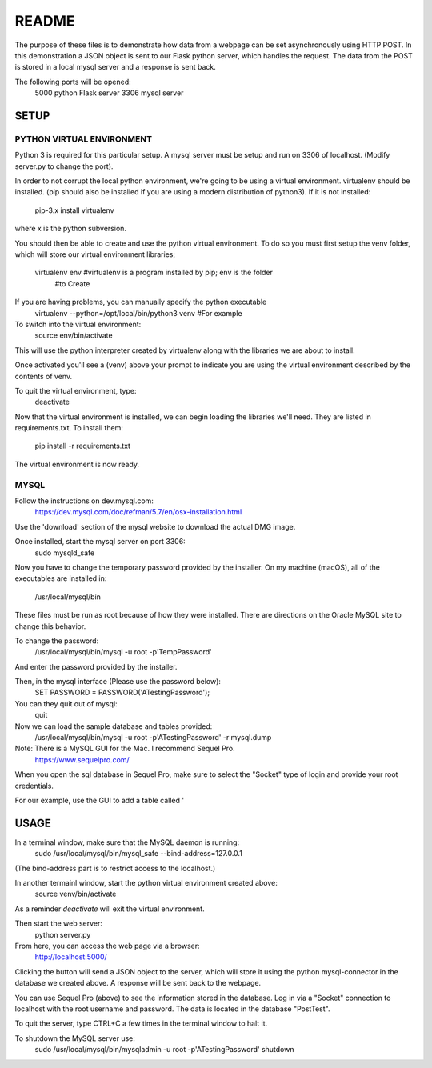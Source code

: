 README
======

The purpose of these files is to demonstrate how data from a webpage can be
set asynchronously using HTTP POST.  In this demonstration a JSON object is
sent to our Flask python server, which handles the request.  The data from the
POST is stored in a local mysql server and a response is sent back.

The following ports will be opened:
  5000  python Flask server
  3306  mysql server


SETUP
-----

PYTHON VIRTUAL ENVIRONMENT
~~~~~~~~~~~~~~~~~~~~~~~~~~

Python 3 is required for this particular setup.  A mysql server must be setup
and run on 3306 of localhost.  (Modify server.py to change the port).

In order to not corrupt the local python environment, we're going to be using
a virtual environment.  virtualenv should be installed.  (pip should also be
installed if you are using a modern distribution of python3).  If it is not
installed:
  pip-3.x install virtualenv
where x is the python subversion.

You should then be able to create and use the python virtual environment.  To
do so you must first setup the venv folder, which will store our virtual
environment libraries;
  virtualenv env  #virtualenv is a program installed by pip; env is the folder
                  #to Create

If you are having problems, you can manually specify the python executable
  virtualenv --python=/opt/local/bin/python3 venv  #For example

To switch into the virtual environment:
  source env/bin/activate

This will use the python interpreter created by virtualenv along with the
libraries we are about to install.

Once activated you'll see a (venv) above your prompt to indicate you are using
the virtual environment described by the contents of venv.

To quit the virtual environment, type:
  deactivate

Now that the virtual environment is installed, we can begin loading the
libraries we'll need.  They are listed in requirements.txt.  To install
them:
  pip install -r requirements.txt

The virtual environment is now ready.


MYSQL
~~~~~

Follow the instructions on dev.mysql.com:
  https://dev.mysql.com/doc/refman/5.7/en/osx-installation.html

Use the 'download' section of the mysql website to download the actual DMG
image.

Once installed, start the mysql server on port 3306:
  sudo mysqld_safe

Now you have to change the temporary password provided by the installer.  On
my machine (macOS), all of the executables are installed in:
  /usr/local/mysql/bin

These files must be run as root because of how they were installed.  There are
directions on the Oracle MySQL site to change this behavior.

To change the password:
  /usr/local/mysql/bin/mysql -u root -p'TempPassword'

And enter the password provided by the installer.

Then, in the mysql interface (Please use the password below):
  SET PASSWORD = PASSWORD('ATestingPassword');

You can they quit out of mysql:
  quit

Now we can load the sample database and tables provided:
    /usr/local/mysql/bin/mysql -u root -p'ATestingPassword' -r mysql.dump

Note: There is a MySQL GUI for the Mac.  I recommend Sequel Pro.
  https://www.sequelpro.com/

When you open the sql database in Sequel Pro, make sure to select the
"Socket" type of login and provide your root credentials.

For our example, use the GUI to add a table called '



USAGE
-----

In a terminal window, make sure that the MySQL daemon is running:
  sudo /usr/local/mysql/bin/mysql_safe --bind-address=127.0.0.1

(The bind-address part is to restrict access to the localhost.)

In another termainl window, start the python virtual environment created above:
  source venv/bin/activate

As a reminder `deactivate` will exit the virtual environment.

Then start the web server:
  python server.py

From here, you can access the web page via a browser:
  http://localhost:5000/

Clicking the button will send a JSON object to the server, which will store
it using the python mysql-connector in the database we created above.  A
response will be sent back to the webpage.

You can use Sequel Pro (above) to see the information stored in the database.
Log in via a "Socket" connection to localhost with the root username and
password.  The data is located in the database "PostTest".

To quit the server, type CTRL+C a few times in the terminal window to halt it.

To shutdown the MySQL server use:
  sudo /usr/local/mysql/bin/mysqladmin -u root -p'ATestingPassword' shutdown

